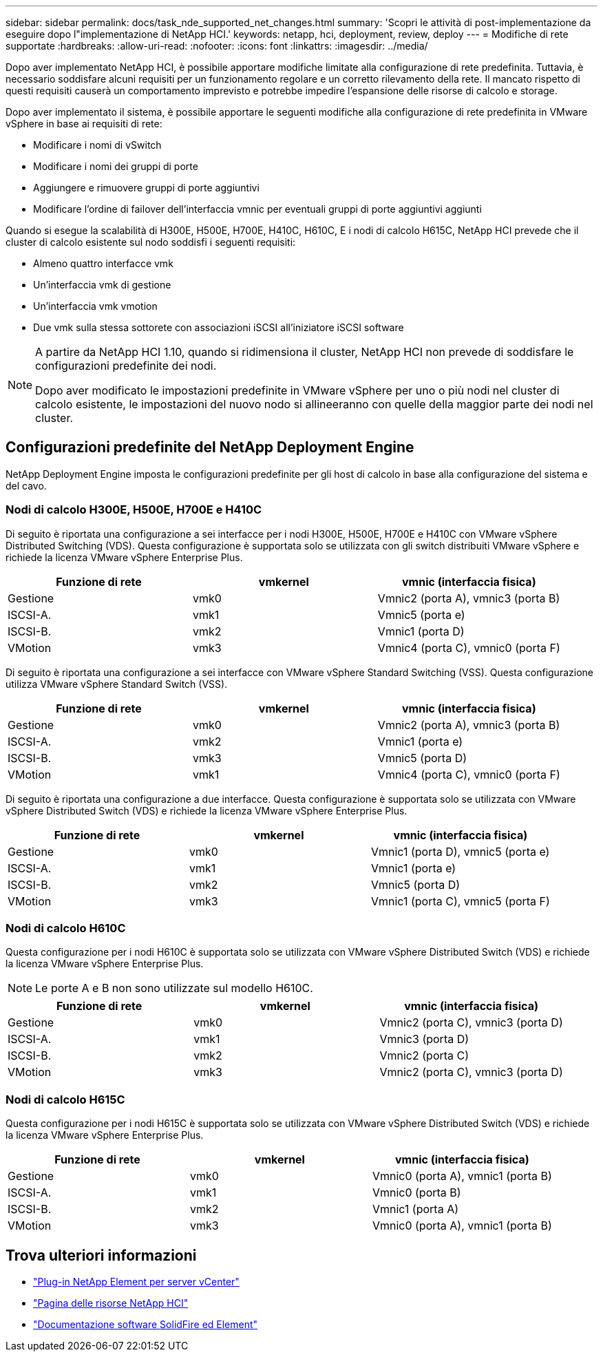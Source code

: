 ---
sidebar: sidebar 
permalink: docs/task_nde_supported_net_changes.html 
summary: 'Scopri le attività di post-implementazione da eseguire dopo l"implementazione di NetApp HCI.' 
keywords: netapp, hci, deployment, review, deploy 
---
= Modifiche di rete supportate
:hardbreaks:
:allow-uri-read: 
:nofooter: 
:icons: font
:linkattrs: 
:imagesdir: ../media/


[role="lead"]
Dopo aver implementato NetApp HCI, è possibile apportare modifiche limitate alla configurazione di rete predefinita. Tuttavia, è necessario soddisfare alcuni requisiti per un funzionamento regolare e un corretto rilevamento della rete. Il mancato rispetto di questi requisiti causerà un comportamento imprevisto e potrebbe impedire l'espansione delle risorse di calcolo e storage.

Dopo aver implementato il sistema, è possibile apportare le seguenti modifiche alla configurazione di rete predefinita in VMware vSphere in base ai requisiti di rete:

* Modificare i nomi di vSwitch
* Modificare i nomi dei gruppi di porte
* Aggiungere e rimuovere gruppi di porte aggiuntivi
* Modificare l'ordine di failover dell'interfaccia vmnic per eventuali gruppi di porte aggiuntivi aggiunti


Quando si esegue la scalabilità di H300E, H500E, H700E, H410C, H610C, E i nodi di calcolo H615C, NetApp HCI prevede che il cluster di calcolo esistente sul nodo soddisfi i seguenti requisiti:

* Almeno quattro interfacce vmk
* Un'interfaccia vmk di gestione
* Un'interfaccia vmk vmotion
* Due vmk sulla stessa sottorete con associazioni iSCSI all'iniziatore iSCSI software


[NOTE]
====
A partire da NetApp HCI 1.10, quando si ridimensiona il cluster, NetApp HCI non prevede di soddisfare le configurazioni predefinite dei nodi.

Dopo aver modificato le impostazioni predefinite in VMware vSphere per uno o più nodi nel cluster di calcolo esistente, le impostazioni del nuovo nodo si allineeranno con quelle della maggior parte dei nodi nel cluster.

====


== Configurazioni predefinite del NetApp Deployment Engine

NetApp Deployment Engine imposta le configurazioni predefinite per gli host di calcolo in base alla configurazione del sistema e del cavo.



=== Nodi di calcolo H300E, H500E, H700E e H410C

Di seguito è riportata una configurazione a sei interfacce per i nodi H300E, H500E, H700E e H410C con VMware vSphere Distributed Switching (VDS). Questa configurazione è supportata solo se utilizzata con gli switch distribuiti VMware vSphere e richiede la licenza VMware vSphere Enterprise Plus.

|===
| Funzione di rete | vmkernel | vmnic (interfaccia fisica) 


| Gestione | vmk0 | Vmnic2 (porta A), vmnic3 (porta B) 


| ISCSI-A. | vmk1 | Vmnic5 (porta e) 


| ISCSI-B. | vmk2 | Vmnic1 (porta D) 


| VMotion | vmk3 | Vmnic4 (porta C), vmnic0 (porta F) 
|===
Di seguito è riportata una configurazione a sei interfacce con VMware vSphere Standard Switching (VSS). Questa configurazione utilizza VMware vSphere Standard Switch (VSS).

|===
| Funzione di rete | vmkernel | vmnic (interfaccia fisica) 


| Gestione | vmk0 | Vmnic2 (porta A), vmnic3 (porta B) 


| ISCSI-A. | vmk2 | Vmnic1 (porta e) 


| ISCSI-B. | vmk3 | Vmnic5 (porta D) 


| VMotion | vmk1 | Vmnic4 (porta C), vmnic0 (porta F) 
|===
Di seguito è riportata una configurazione a due interfacce. Questa configurazione è supportata solo se utilizzata con VMware vSphere Distributed Switch (VDS) e richiede la licenza VMware vSphere Enterprise Plus.

|===
| Funzione di rete | vmkernel | vmnic (interfaccia fisica) 


| Gestione | vmk0 | Vmnic1 (porta D), vmnic5 (porta e) 


| ISCSI-A. | vmk1 | Vmnic1 (porta e) 


| ISCSI-B. | vmk2 | Vmnic5 (porta D) 


| VMotion | vmk3 | Vmnic1 (porta C), vmnic5 (porta F) 
|===


=== Nodi di calcolo H610C

Questa configurazione per i nodi H610C è supportata solo se utilizzata con VMware vSphere Distributed Switch (VDS) e richiede la licenza VMware vSphere Enterprise Plus.


NOTE: Le porte A e B non sono utilizzate sul modello H610C.

|===
| Funzione di rete | vmkernel | vmnic (interfaccia fisica) 


| Gestione | vmk0 | Vmnic2 (porta C), vmnic3 (porta D) 


| ISCSI-A. | vmk1 | Vmnic3 (porta D) 


| ISCSI-B. | vmk2 | Vmnic2 (porta C) 


| VMotion | vmk3 | Vmnic2 (porta C), vmnic3 (porta D) 
|===


=== Nodi di calcolo H615C

Questa configurazione per i nodi H615C è supportata solo se utilizzata con VMware vSphere Distributed Switch (VDS) e richiede la licenza VMware vSphere Enterprise Plus.

|===
| Funzione di rete | vmkernel | vmnic (interfaccia fisica) 


| Gestione | vmk0 | Vmnic0 (porta A), vmnic1 (porta B) 


| ISCSI-A. | vmk1 | Vmnic0 (porta B) 


| ISCSI-B. | vmk2 | Vmnic1 (porta A) 


| VMotion | vmk3 | Vmnic0 (porta A), vmnic1 (porta B) 
|===


== Trova ulteriori informazioni

* https://docs.netapp.com/us-en/vcp/index.html["Plug-in NetApp Element per server vCenter"^]
* https://www.netapp.com/us/documentation/hci.aspx["Pagina delle risorse NetApp HCI"^]
* https://docs.netapp.com/us-en/element-software/index.html["Documentazione software SolidFire ed Element"^]

